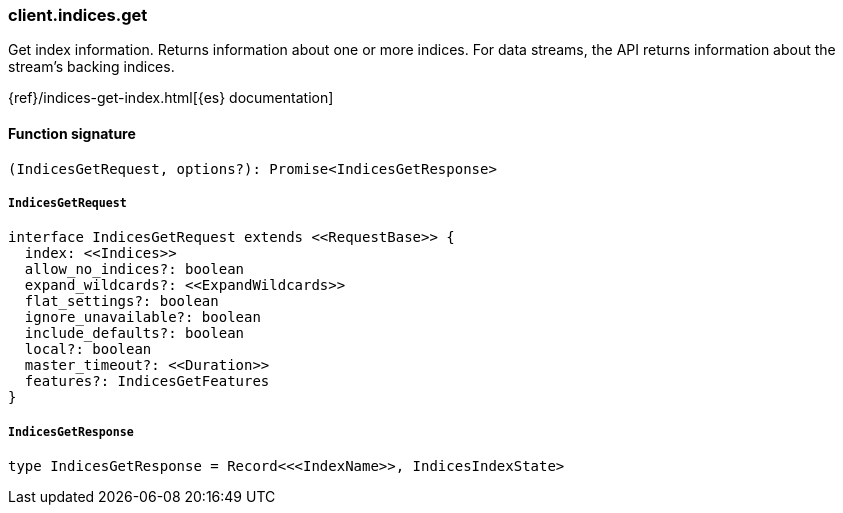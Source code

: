 [[reference-indices-get]]

////////
===========================================================================================================================
||                                                                                                                       ||
||                                                                                                                       ||
||                                                                                                                       ||
||        ██████╗ ███████╗ █████╗ ██████╗ ███╗   ███╗███████╗                                                            ||
||        ██╔══██╗██╔════╝██╔══██╗██╔══██╗████╗ ████║██╔════╝                                                            ||
||        ██████╔╝█████╗  ███████║██║  ██║██╔████╔██║█████╗                                                              ||
||        ██╔══██╗██╔══╝  ██╔══██║██║  ██║██║╚██╔╝██║██╔══╝                                                              ||
||        ██║  ██║███████╗██║  ██║██████╔╝██║ ╚═╝ ██║███████╗                                                            ||
||        ╚═╝  ╚═╝╚══════╝╚═╝  ╚═╝╚═════╝ ╚═╝     ╚═╝╚══════╝                                                            ||
||                                                                                                                       ||
||                                                                                                                       ||
||    This file is autogenerated, DO NOT send pull requests that changes this file directly.                             ||
||    You should update the script that does the generation, which can be found in:                                      ||
||    https://github.com/elastic/elastic-client-generator-js                                                             ||
||                                                                                                                       ||
||    You can run the script with the following command:                                                                 ||
||       npm run elasticsearch -- --version <version>                                                                    ||
||                                                                                                                       ||
||                                                                                                                       ||
||                                                                                                                       ||
===========================================================================================================================
////////

[discrete]
=== client.indices.get

Get index information. Returns information about one or more indices. For data streams, the API returns information about the stream’s backing indices.

{ref}/indices-get-index.html[{es} documentation]

[discrete]
==== Function signature

[source,ts]
----
(IndicesGetRequest, options?): Promise<IndicesGetResponse>
----

[discrete]
===== `IndicesGetRequest`

[source,ts]
----
interface IndicesGetRequest extends <<RequestBase>> {
  index: <<Indices>>
  allow_no_indices?: boolean
  expand_wildcards?: <<ExpandWildcards>>
  flat_settings?: boolean
  ignore_unavailable?: boolean
  include_defaults?: boolean
  local?: boolean
  master_timeout?: <<Duration>>
  features?: IndicesGetFeatures
}
----

[discrete]
===== `IndicesGetResponse`

[source,ts]
----
type IndicesGetResponse = Record<<<IndexName>>, IndicesIndexState>
----

